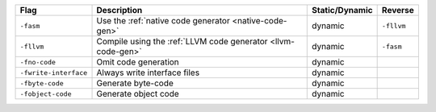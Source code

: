 .. This file is generated by utils/mkUserGuidePart

+----------------------------------------------------+------------------------------------------------------------------------------------------------------+--------------------------------+----------------------------------------------------+
| Flag                                               | Description                                                                                          | Static/Dynamic                 | Reverse                                            |
+====================================================+======================================================================================================+================================+====================================================+
| ``-fasm``                                          | Use the :ref:`native code generator <native-code-gen>`                                               | dynamic                        | ``-fllvm``                                         |
+----------------------------------------------------+------------------------------------------------------------------------------------------------------+--------------------------------+----------------------------------------------------+
| ``-fllvm``                                         | Compile using the :ref:`LLVM code generator <llvm-code-gen>`                                         | dynamic                        | ``-fasm``                                          |
+----------------------------------------------------+------------------------------------------------------------------------------------------------------+--------------------------------+----------------------------------------------------+
| ``-fno-code``                                      | Omit code generation                                                                                 | dynamic                        |                                                    |
+----------------------------------------------------+------------------------------------------------------------------------------------------------------+--------------------------------+----------------------------------------------------+
| ``-fwrite-interface``                              | Always write interface files                                                                         | dynamic                        |                                                    |
+----------------------------------------------------+------------------------------------------------------------------------------------------------------+--------------------------------+----------------------------------------------------+
| ``-fbyte-code``                                    | Generate byte-code                                                                                   | dynamic                        |                                                    |
+----------------------------------------------------+------------------------------------------------------------------------------------------------------+--------------------------------+----------------------------------------------------+
| ``-fobject-code``                                  | Generate object code                                                                                 | dynamic                        |                                                    |
+----------------------------------------------------+------------------------------------------------------------------------------------------------------+--------------------------------+----------------------------------------------------+


